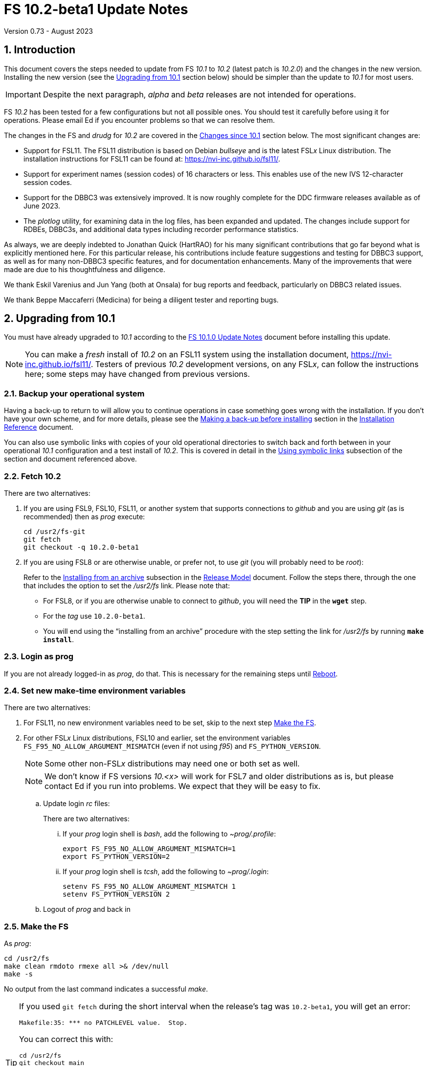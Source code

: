 //
// Copyright (c) 2020-2023 NVI, Inc.
//
// This file is part of VLBI Field System
// (see http://github.com/nvi-inc/fs).
//
// This program is free software: you can redistribute it and/or modify
// it under the terms of the GNU General Public License as published by
// the Free Software Foundation, either version 3 of the License, or
// (at your option) any later version.
//
// This program is distributed in the hope that it will be useful,
// but WITHOUT ANY WARRANTY; without even the implied warranty of
// MERCHANTABILITY or FITNESS FOR A PARTICULAR PURPOSE.  See the
// GNU General Public License for more details.
//
// You should have received a copy of the GNU General Public License
// along with this program. If not, see <http://www.gnu.org/licenses/>.
//

:doctype: book

= FS 10.2-beta1 Update Notes
Version 0.73 - August 2023

:sectnums:
:stem: latexmath
:sectnumlevels: 4
:experimental:

:toc:

== Introduction

This document covers the steps needed to update from FS _10.1_ to
_10.2_ (latest patch is _10.2.0_) and the changes in the new version.
Installing the new version (see the <<Upgrading from 10.1>> section
below) should be simpler than the update to _10.1_ for most users.

IMPORTANT: Despite the next paragraph, _alpha_ and _beta_ releases are
not intended for operations.

FS _10.2_ has been tested for a few configurations but not all
possible ones. You should test it carefully before using it for
operations. Please email Ed if you encounter problems so that we can
resolve them.

The changes in the FS and _drudg_ for _10.2_ are covered in the
<<Changes since 10.1>> section below. The most significant changes
are:

* Support for FSL11. The FSL11 distribution is based on Debian
_bullseye_ and is the latest FSL__x__ Linux distribution. The
installation instructions for FSL11 can be found at:
https://nvi-inc.github.io/fsl11/.

* Support for experiment names (session codes) of 16 characters or
less. This enables use of the new IVS 12-character session codes.

* Support for the DBBC3 was extensively improved. It is now roughly
complete for the DDC firmware releases available as of June 2023.

* The _plotlog_ utility, for examining data in the log files, has been
expanded and updated. The changes include support for RDBEs, DBBC3s,
and additional data types including recorder performance statistics.

As always, we are deeply indebted to Jonathan Quick (HartRAO) for his
many significant contributions that go far beyond what is explicitly
mentioned here. For this particular release, his contributions include
feature suggestions and testing for DBBC3 support, as well as for many
non-DBBC3 specific features, and for documentation enhancements. Many
of the improvements that were made are due to his thoughtfulness and
diligence.

We thank Eskil Varenius and Jun Yang (both at Onsala) for bug reports
and feedback, particularly on DBBC3 related issues.

We thank Beppe Maccaferri (Medicina) for being a diligent tester
and reporting bugs.

== Upgrading from 10.1

You must have already upgraded to _10.1_ according to the
<<../1/10.1.0.adoc#,FS 10.1.0 Update Notes>> document before
installing this update.

NOTE: You can make a _fresh_ install of _10.2_ on an FSL11 system
using the installation document, https://nvi-inc.github.io/fsl11/.
Testers of previous _10.2_ development versions, on any FSL__x__, can
follow the instructions here; some steps may have changed from
previous versions.

=== Backup your operational system

Having a back-up to return to will allow you to continue operations in
case something goes wrong with the installation. If you don't have
your own scheme, and for more details, please see the
<<../../misc/install_reference.adoc#_making_a_back_up_before_installing,Making
a back-up before installing>> section in the
<<../../misc/install_reference.adoc#,Installation Reference>>
document.

You can also use symbolic links with copies of your old operational
directories to switch back and forth between in your operational
_10.1_ configuration and a test install of _10.2_. This is covered
in detail in the
<<../../misc/install_reference.adoc#_using_symbolic_links,Using
symbolic links>> subsection of the section and document referenced
above.

=== Fetch 10.2

There are two alternatives:

. If you are using FSL9, FSL10, FSL11, or another system that supports
connections to _github_ and you are using _git_ (as is recommended)
then as _prog_ execute:

 cd /usr2/fs-git
 git fetch
 git checkout -q 10.2.0-beta1

. If you are using FSL8 or are otherwise unable, or prefer not, to use
_git_ (you will probably need to be _root_):

+

Refer to the
<<../../misc/release_model.adoc#_installing_from_an_archive,Installing
from an archive>> subsection in the
<<../../misc/release_model.adoc#,Release Model>> document. Follow the
steps there, through the one that includes the option to set the
__/usr2/fs__ link. Please note that:

+
[disc]

* For FSL8, or if you are otherwise unable to connect to _github_, you
will need the *TIP* in the `*wget*` step.

* For the __tag__ use `10.2.0-beta1`.

* You will end using the "`installing from an archive`" procedure with
the step setting the link for __/usr2/fs__ by running *`make
install`*.

=== Login as prog

If you are not already logged-in as _prog_, do that. This is necessary
for the remaining steps until <<Reboot>>.

=== Set new make-time environment variables

There are two alternatives:

. For FSL11, no new environment variables need to be set, skip to the
next step <<Make the FS>>.

. For other FSL__x__ Linux distributions, FSL10 and earlier, set the
environment variables `FS_F95_NO_ALLOW_ARGUMENT_MISMATCH` (even if not
using _f95_) and `FS_PYTHON_VERSION`.

+

NOTE: Some other non-FSL__x__ distributions may need one or both set
as well.

+

NOTE: We don't know if FS versions _10.<x>_ will work for FSL7 and
older distributions as is, but please contact Ed if you run into
problems. We expect that they will be easy to fix.

.. Update login _rc_ files:

+

+

There are two alternatives:

... If your _prog_ login shell is _bash_, add the following to
_~prog/.profile_:

 export FS_F95_NO_ALLOW_ARGUMENT_MISMATCH=1
 export FS_PYTHON_VERSION=2

... If your _prog_ login shell is _tcsh_, add the following to
_~prog/.login_:

 setenv FS_F95_NO_ALLOW_ARGUMENT_MISMATCH 1
 setenv FS_PYTHON_VERSION 2

.. Logout of _prog_ and back in

=== Make the FS

As _prog_:

 cd /usr2/fs
 make clean rmdoto rmexe all >& /dev/null
 make -s

No output from the last command indicates a successful _make_.

[TIP]
====

If you used `git fetch` during the short interval when the release's
tag was `10.2-beta1`, you will get an error:

 Makefile:35: *** no PATCHLEVEL value.  Stop.

You can correct this with:

 cd /usr2/fs
 git checkout main
 git pull
 git tag -d 10.2-beta1
 git checkout -q 10.2.0-beta1

Then re-execute the `make` commands.

Thanks to Rubén González (Ny-Ålesund) for reporting this.

====

=== Update station code

This step can _probably_ deferred for now, if it is needed at all. If
you do need to make this change, it will not become necessary until
you receive schedule files with more than six characters in the name
(before the _.skd_ or _.vex_ extension) or you otherwise want to use
_.snp_, _.prc_, or _.log_ files with names before the "`dot`" (_._) of
more than eight characters. It will probably be some time before
schedules with longer names become available. However it is better to
not put off updating your software too long. There is a reasonable
chance that your software may not need any changes.

CAUTION: You may be asked by a coordinating center or scheduler if
your station can handle the longer names. You should answer "`no`"
until you have made the necessary changes or verified that no changes
are needed.

Click the "`Details`" toggle below for the full instructions.

[%collapsible]
====

There are three issues that may need to be address (as _prog_): legacy
FORTRAN code, shared memory variables, and use of the _lognm_ program.

. Legacy FORTRAN code

+

If you have FORTRAN code in your station software, you should review
the changes in the <<f95,f95>> sub-item (if that link doesn't work in
your browser, click on this link instead: <<fsl1,FSL11>>, open the
"`Details`" toggle below that location by clicking on it, go `Back` in
the browser, and finally click on the original link) of the
<<FS changes>> section to see if any are applicable to your code.
Strictly speaking, they are not needed unless you are using FSL11, and
of course they can't be fully tested until you are. As a result, you
may want to defer this until you are transitioning to FSL11 (or a later
FSL__x__).

. Use of shared memory variables.

+

If your station software uses the C shared memory variables: `LLOG`,
`LPRC`, `LSKD`, `LSTP`, `LNEWPR`, `LNEWSK`, or `LEXPER`, you should
update to use `LLOG2`, `LPRC2`, `LSKD2`, `LSTP2`, `LNEWPR2`, `LNEWSK2`
or `LEXPER2` instead, respectively.

+

Likewise, if you use the corresponding FORTRAN _fscom_dum.i_ variables
via the `++fs_get_++__variable__`/`++fs_set_++__variable__()` routines
in _newlb/prog.c_, you will need to change to use the new variables
and routines.

+

The old variables all have a length of `8` characters. The new
variables have a length defined by the `MAX_SKD` parameter (currently
with a value of `18`) in _include/params.h_ ++(C)++ and
_include/params.i_ (FORTRAN).

+

NOTE: These strings in these variables, old and new, are blank padded,
not terminated with a `null` byte.

+

The old variables are still available and should work fine until you
use _.snp_, _.prc_, or _.log_ file names with more than eight
characters before the "`dot`" (_._), in which case the values in the
old variables will be truncated versions.

. Use of the _lognm_ program

+

If you use the _lognm_ program, you should make sure the callers can
handle log names up to `18` characters in length.

+

The _lognm_ program returns a string no longer than the actual length
of the log name. There should be no issues for log names of eight
characters or less even if you have not made any adjustments to handle
longer names.

====

=== Make the station software

The layout of some variables in shared memory has changed. Even if
you have not updated your station code, you should re-_make_ your
station code to be safe. If _/usr2/st/Makefile_ is set-up in the
standard way, you can do this with (as _prog_):

 cd /usr2/st
 make rmdoto rmexe all

=== Reboot

IMPORTANT: This will make sure the FS server is stopped and shared
memory is reallocated.

=== Login as oper

The remaining steps are to be performed by _oper_.

=== Update control files

. Update the _dbbc3.ctl_ control file.

+

A line was inserted for the DDC_E firmware version. You can update
your file with:

 cd /usr2/control
 /usr2/fs/misc/dbbc3ctlfix dbbc3.ctl

+

The script will insert the needed line. It will report an error if the
file has more, or less, than the number of expected non-comment lines.
If that happens, you should correct the file.

+

The script will also attempt to update the comments that have changed
since FS _10.1_. If your file has the original comments from that
version they will be updated. If not, or they occurred more than once,
a warning will be printed. You may want to look into fixing any
discrepancies. You can use the example file,
_/usr2/fs/st.default/control/dbbc3.ctl_, as a guide for making
changes.

+

NOTE: The original _dbbc3.ctl_ file will be saved as _dbbc3.ctl.bak_
in case you need to recover.

=== Set DBBC3 specific environment variables

There are two alternatives:

. If you are not using a DBBC3, no new environment variables need to
be set, skip to <<Remove temporary versions of fesh/plog>>.

. If you are using a DBBC3, you _may_ need to set some environment
variables. A reasonable first approach would be to not set any at this
point, but you should revisit this issue once you have the new FS
installed and otherwise working. A full discussion of the variables
can be found in the
<<../1/dbbc3_ops.adoc#_dbbc3_specific_environment_variables,DBBC3
specific environment variables>> appendix of the
<<../1/dbbc3_ops.adoc#,FS DBBC3 Operations Manual>>. In particular,
the section
<<../1/dbbc3_ops.adoc#_determining_what_values_to_use,Determining what
values to use>> may be helpful.

=== Remove temporary versions of fesh/plog

If you have installed temporary fixes of _fesh_ and/or _plog_ (or
other scripts) outside the normal FS source directory, you should
probably remove them. All previously supplied updates to work-around
various issues have been incorporated into this release.

Typically these temporary versions would have been installed in
_~oper/bin_ and/or have aliases defined for them. We think very few
stations have installed temporary versions. If you can't remember, you
can check for an alias, for example for _plog_, with the command:

  alias | grep plog

To check if you are are using local copy in your `PATH` you can use
the command:

   which plog

Instead of just deleting temporary versions or aliases, we suggest you
rename them, for example, maybe _plog.old_ for _plog_. That way they
will still be accessible until you have verified that the new standard
versions work for you. If you find any fixes are missing, please
contact Ed so they can be added.


NOTE: If you use a local version of _feshp_, it should not need to be
changed.

=== Optional steps

The steps in this section are optional, but you may find them useful.
All are to be performed by _oper_, except as noted. For each item,
click the "`Details`" toggle for the full instructions.

. For DBBC(2)/DBBC3 users, set default values for the `cont_cal`
command.

+

[%collapsible]
====

If you use continuous cal with a DBBC(2) or DBBC3, you can set the
default values for the `cont_cal` command parameters in your `initi`
procedure. This works for all parameters after the first, `_state_`
(`on`/`off`), which must be set every time (the default is `off`). The
remaining device parameters (`_polarity_`, `_frequency_`, and
`_option_`) all default to not being commanded, but will remember a
commanded value as the new default. The value commanded for the
`_samples_` (and filtering for the DBBC3) parameter is also remembered
as the default. This allows you to customize the values for your
system and use the _drudg_ generated `cont_cal` commands to control
whether continuous calibration, and optionally what polarity, is used.

You can of course change the defaults after `initi` has run if you
want. This could be useful, for example, if you change receivers. You
might want to have a SNAP procedure in the `station` library for this
to minimize the required typing.

For example, for a DBBC(2), you can set the default `_polarity_`, to
`2`, _frequency_` to `120`, an `_option_` to `1`, and `_samples_` to
`5` with:

WARNING: This is not intended to be a realistic example.

 cont_cal=undef,2,5,120,1

The use of `undef` prevents any of the device parameters being sent to
at this time, but you can use `on` or `off` if you prefer and any set
values will be sent.

Similarly, for the DBBC3 you would use:

WARNING: This is not intended to be a realistic example.

 cont_cal=undef,2,120,1,5

CAUTION: The parameter order for the DBBC3 is different from the DBBC(2).

Please see `*help=cont_cal*` for full details on this command for your
equipment.

====

. <<set_x11_widths,Setting X11 window widths>>[[set_x11_widths]]:
Increase window size to 146 columns

+

[%collapsible]
====

The new default window width for FSL11 of the `erchk`, `login_sh`,
`oprin`, and `scnch` windows is 146 columns. The main advantage of
this is that longer log lines can be displayed without wrapping. This
includes the standard fixed length error messages, none of which will
wrap and should be easier to read. Making this change is recommended
if your display can support it. If not, you might adjust the windows
to the widest that can be handled conveniently (see the *TIP* below
for using different sizes).

To update the usual _~/.Xresources_ file, enter the commands:

 cd
 /usr2/fs/misc/xresourcesfix .Xresources

You will need to log-out on the console and log back in to see the
full change.

The script will report an error if it found the geometry value for one
of the four windows defined more than once; the extras should probably
deleted. A warning will be reported if any of those the geometry value
were not found. That may be okay, but may also indicate that the entry
was not in the format the script expected. That may need to be looked
into.

NOTE: The original _.Xresources_ file will be saved as
_.Xresources.bak_ in case you need to recover.

[TIP]
=====

The script also includes command line options for setting a different
width, either for all the windows or for specific ones. Enter
`*/usr2/fs/misc/xresourcesfix*` for the details. You can try multiple
times with different values if between runs of the script you use:

 mv .Xresources.bak .Xresources

=====

If you have other, special purpose, X11 resource files, you may want
to run the script on them also. You may want to make the same changes
for _prog_ (and any AUID accounts) as well.

====

. Use `set revert-all-at-newline on` for _readline_ to prevent the
_bash_, _oprin_, and _pfmed_ histories from being changed.

+

[%collapsible]
====

This will prevent history entries (particularly in _bash_, _oprin_,
and _pfmed_) from being changed if they are edited and then not used.
Their changing in this way can be quite frustrating, but it is up to
you if you want to prevent it. In FSL11, the default is to prevent it
(this is installed by the `make install` step for the FS). If you are
using FSL10 or FSL9 (but not FSL8), you can prevent it by creating the
file, _~/.inputrc_ with the commands:

 cat >~/.inputrc <<EOT
 \$include /etc/inputrc
 set revert-all-at-newline on
 EOT

You may want to make the same change for _prog_ (and any AUID
accounts) as well.

To make this active for:

[disc]
* _bash_ -- you will need to restart the shell, probably by logging
out and back in again

* _oprin_ -- if the FS is running, you will need to restart the FS
display client (or restart the FS if you are not using the display
server)

* _pfmed_ -- if it is running, exit and restart it

====

. Update your NTP configuration to make it more modern.

+

[%collapsible]
====

This change will make the output of the `check_ntp` procedure and the
contents of _/etc/ntp.conf_ file easier to read. Instructions are
included for how to remove display of NTP related FQDNs and IP
addresses in the log, if that is an issue for your site.

If you want to make this change, it can be deferred to a convenient
time. The instructions can be found in the
<<Update NTP Configuration>> appendix.

====

. If you are using _refresh_spare_usr2_ with FSL6-FSL9, update the
script.

+

[%collapsible]
====

If you are using FSL6-9 and have not hit the problem this change is
correcting, you may not need it. That, and the fact that there are
very few users of this script, is why this change is listed as
optional (even though in some sense it is necessary). See the
<<refresh_spare_usr2,refresh_spare_usr2>> FS change below (if that
link doesn't work in your browser, click on this link instead:
<<fs_bugs,Make miscellaneous bug fixes>>, open the "`Details`" toggle
below that location by clicking on it, go `Back` in the browser, and
finally click on the original link).

====

=== Test the FS

Generally speaking, a fairly thorough test is to run a test
experiment. Start with using _drudg_ to rotate a schedule,
__drudg__ing it to make _.snp_ and _.prc_ files and listings. Perform
any other pre-experiment preparation and tests that you normally
would, then execute part of the schedule, and perform any normal
post-experiment plotting and clean-up. The idea here is to verify that
everything works as you expect for normal operations.

=== Consider when to update your backups

It would be prudent to wait until you have successfully run an
experiment or two and preferably received word that the experiment(s)
produced good data.

The chances of needing to use your backup from before updating should
be small. If you are using the RAID system of FSL10 or FSL11, you can
copy the backup to the (now assumed bad) updated disk. You can then
either use the restored disk for operations and/or try the FS update
again. The RAID based recoverable testing procedures for FSL10
(https://nvi-inc.github.io/fsl10/raid.html#_recoverable_testing) and
FSL11 (https://nvi-inc.github.io/fsl11/raid.html#_recoverable_testing)
have more options for recovery. Managing this is a lot easier and
safer if you have a third disk.

== Changes since 10.1

There are separate subsections with summaries of the changes in the FS
and _drudg_.

Clickable links such as https://github.com/nvi-inc/fs/issues/36[#36]
connect to specific issues reported at
https://github.com/nvi-inc/fs/issues.

A complete history of changes can be found using the `git log` command
from within the FS _git_ archive directory, usually _/usr2/fs-git_.

Each change is listed as a numbered title, usually with a few summary
sentences, followed by a "`Details`" _toggle_, like:

[%collapsible]
====
Details are shown here.
====

that can be clicked on to toggle showing (or not showing) the details.
In this way, you can view the summary as a list and only reveal the
details of items that interest you. The summary sentences and/or the
details toggle may be omitted if they would not add any new
information, usually because it is already covered in the numbered
title item, summary, and/or the details are very brief.

=== FS changes

. <<FSL11,FSL11>>:[[FSL11]] Support FSL11

+
--

The code was updated for FSL11 (Debian _Bullseye_). The FSL11
distribution is latest FSL__x__ Linux distribution. The installation
instructions can be found at: https://nvi-inc.github.io/fsl11/. The
primary changes in the FS to support FSL11 are:

[disc]
* Making typographic changes to be compatible with the new _f95_
compiler version.

* Adding _python3_ versions of existing _python_ scripts.

--
+

Users of pre-FSL11 systems will need to set some environment variables
for _prog_ before compiling. These are described in the installation
instructions (above) as well as in the "`Details`" collapsible section
below.

+

[%collapsible]
====

.. Remove use of `stime()`

+

+

In FSL11, `stime()` is not available for newly linked applications. It
would need to be replaced with `clock_settime()`. It was not replaced
because the functionality it was used for, setting the system time,
hasn't been available to non-_root_ users since the FS was ported to
Linux (FS9), circa 1995. The FS must _never_ be run by _root_.

.. New required environment variables for pre-FSL11 systems.

+

Two new environment variables, `FS_F95_NO_ALLOW_ARGUMENT_MISMATCH` and
`FS_PYTHON_VERSION`, were added to assist with compilation on
pre-FSL11 systems. They only need to be set once in _prog_'s login
`rc` files on these systems. Their use is explained in the next two
items.

.. <<f95,f95>>:[[f95]] Changes for new _f95_ compiler version

+

The _f95_ compiler, version _6.3.0_, in FSL11 has stricter
requirements for the use of octal, hexadecimal, and binary constants
and for argument type agreement in calls to functions and subroutines
than in previous FSL__x__ versions. The FS code changes made were:

... Reformat octal and hexadecimal constants

+

Hexadecimal, octal, and binary constants can only be used in `data`
statements or in the intrinsic function `int()`. There is a compiler
option, `-fallow-invalid-boz`, to relax this requirement. However, it
does not cover the case of actual arguments to a function at this
time. There are many of those, so it was decided to just change all
non-`data` statement use of these constants to parameters. They were
wrapped in `int()` in the `parameter` statements. The parameter names
were chosen so the constants could be globally replaced in the FORTRAN
code without overflowing the 72-character line limit. Existing octal
and hexadecimal constants in `parameter` statements were wrapped in
`int()`. The FS code did not have any binary constants.

+

This change can cause the symbol table for _f2c_ (used by _fort77_
when it is the compiler) to overflow. The symbol table size for that
case was increased by adding the option `-Nn1604`.

... Add use of `-fallow-argument-mismatch` compiler option.

+

Argument type mismatches are common in the code, particular for when
Hollerith data is being handled and sometimes `interger*4` and
sometimes `integer*2` arrays are passed as the same argument for
functions and subroutines. Since this error is benign and there was an
option to ignore it (and it worked), it was used.

+

+

For _f95_ in previous FSL__x__ versions, this option is not accepted
(or needed). To allow compilation on these older systems, use of an
environment variable `FS_F95_NO_ALLOW_ARGUMENT_MISMATCH` was added. If
it is set to `1`, the complier option is not used. Some other
non-FSL__x__ distributions may need the variable set as well. For
these older systems, this needs to be set once in _prog_'s login `rc`
files then it is necessary to re-login into the _prog_ account before
compiling.

+

+

For FS installations that are using the _fort77_ complier, it is still
recommended that the variable be set to `1`. That way the
configuration will be forward compatible with a possible change to
_f95_.

... Remove mixing of `integer*4` and `integer*2` as arguments for
intrinsic `and()`.

.. Changes for _python3_.

+

FSL11 has limited support for _python2_. In particular, there is no
`numpy`. The two largest _python_ programs in the FS, _gnplt_ and
_logpl_, require `numpy`. Since most of the work converting was for
these two programs, it seemed best if they all were converted. There
is not expected to by any _python2_ in the next Debian release,
_bookworm_.

+

The older _python2_ version are still included in case they are
needed. For older systems that are unable to use the _python3_
versions (this includes FSL10 and older FSL__x__ systems), an
environment variable `FS_PYTHON_VERSION` was added. If it is set to
`2`, the _python2_ versions are linked. For these older systems, this
needs to be set once in _prog_'s login `rc` files then it is necessary
to re-login into the _prog_ account before compiling.

+

It may be that on some of these older systems (this includes FSL10 and
older FSL__x__ systems), the _python3_ versions of the scripts could
be used if more Debian packages for missing _python3_ modules are
installed. This has not been tested. If you try this, please let Ed
know your results. In the meantime. the original _python2_ scripts are
available.

+

The programs affected are: _logpl_, _gnplt_, _monpcal_, _be_client_,
_s_client_, and _rdbemsg_. The _python3_ source code is in directories
with the same name. The _python2_ source code can be found in
directories with the same name, but with `-python2` appended. It is
expected that the _python2_ and _python3_ versions will be maintained
in parallel for the foreseeable future.

+

Four steps were used to convert the code to _python3_:

... Run code through the _2to3_ utility.

+

This utility makes many of the typographic changes needed going from
_python2_ to _python3_. It can installed, as _root_, with:

 apt-get install 2to3

... Run the code through the _reindent_ utility.

+

+

This utility will re-indent a script using 4-space indents and no hard
tabs. It can be installed, with:

.... First, as _root_:

 apt-get install pip

.... Then as _prog_ (in _bash_):

 cd ~
 pip3 install reindent
 PATH="~/.local/bin:$PATH"

+

+

TIP: The `PATH=...` statement needs to be re-executed for each new
login or new _bash_ shell.

... Change the _shebang_ lines to use _python3_

+

The _python3_ variant must be explicitly referenced for FSL11.

... Fix runtime issues that were discovered during testing

+

We believe we have found all of these, but perhaps not. The most
common paths through the code were exercised, but there maybe some
obscure paths, particularly in _logpl_ and _gnplt_ that may still have
problems. Please report any issues you find to Ed. It should be easy
to post (and install) a patch that will fix them.

+

+

The fixes made so far include:

+
[disc]

* Wrap the third argument of `range()` in `int()`

* Change the `import` from `idlelib.TreeWidget` to `idlelib.tree`

* Replace the use of `popen2` with `subprocess` and use text encoding
for sub-process I/O

* Fix archaic use of `strip()`

* Use `encode()`/`decode()` for socket I/O

* Change `isAlive()` to `is_alive()` for threads

* Use `key=functools.cmp_to_key()` for (time) sort.

* Set `rcond=-1` in `linalg.lstsq()` to preserve old behavior

* Use `median()` rather than divide-by-two to find the median of a
sorted list.

+

+

[NOTE]
=====

The installation of _2to3_, _pip_, and _reindent_ can be reversed (if
nothing else is installed in _~prog/.local_) with:

.. As _root_:

 apt-get purge 2to3
 apt-get purge pip

.. As _prog_ (be careful with this command in case other things than
_reindent_ are installed in _~prog/.local_):

 rm -rf /usr2/prog/.local

=====

====

+

. <<Names,Names>>:[[Names]] Support names of 18 characters or less for
the `schedule`, `proc`, and `log` commands.

+

With the last two characters of the names usually taken up by the
two-character station code, this allows experiment names to be 16
characters or less. This provides support for the IVS Master File _v2_
"`session code`" lengths of 12 characters or less. The _fsvue_ and
_logex_ programs were not updated for this change.


+

[%collapsible]
====

This change is largely transparent to the users. The four visible
effects are:

[disc]
* The length and/or location of the `SCHED=...` and `LOG=...` fields
in the `System Status Monitor` display (_monit2_) were changed. The
`SCHED=..` field now occupies the space previously used by both
`SCHED=...` and `LOG=...`. The `LOG=...` field is now in the lower
right where the (no longer used) `HEAD PASS # ...` field was
previously located.

* The display of procedure libraries for the `pfdl` command in _pfmed_
now shows only three libraries per line. A key was also added to
describe the prefix letters.

* The `log=...` command now traps a log name that is too long.
Previously, it just truncated longer names to eight characters.

* The _lognm_ script will put out log names up to 18 characters in
length, previously the maximum was eight.

The _fsvue_ and _logex_ programs were no updated for this change. If
you are using these programs, we will look into updating them, please
contact Ed. If they were working before, they should continue to work
for names of eight characters or less.

Internally, new variables were appended to shared memory for the
schedule, schedule procedure, station procedure, and log file names
and the experiment (schedule) name. The old variables are still
present and hold up to the first eight characters of longer names.
This is intended to make the changes backward compatible for station
programs (such as _antcn_ and _telegraf_) that are pinned to the FS
_10.0_ memory layout until they can be updated for the new variables.
Of course, longer names will appear truncated in the downstream
programs until they have been updated. The new and old variables are
described in the <<Update station code>> step above.

====

. Update DBBC3 support

+

Several changes were made to DBBC3 support.

+

[%collapsible]
====

DBBC3 personality DDC_E support was added. The handling of TPI data
was adjusted to agree with what was observed in the field and
environment variables were added to allow further adjustments to be
made in the field and to control other features.  Information on
setting the IF target values was added. DBBC3 non-continuous (_spot_)
calibration support was completed. _monit7_ was improved for
continuous calibration. Averaging (and optionally _filtering_) of
continuous calibration data was added. The `tpicd=tsys` command was
enabled. Not sending some device parameters of the `cont_cal` command
was made an option. The polarization of the IF was added to the T~sys~
display (_monit7_). The condition `ddc` was added to the `if` command
for the DBBC3. The order of commands for DBBC3 syncing was changed.
The order of TPI values for DBBC3 `iftp__X__` commands was changed to
`_on_` then `_off_`.

.. Add support for the DBBC3 personality DDC_E

+

This personality is a close analog of the the DDC_U personality, but
has better bandpass shapes and is limited to only eight BBCs per
Core3H board.

+

It can be selected by setting the rack in _equip.ctl_ to
`dbbc3_ddc_e`. The _dbbc3.ctl_ file has an additional line for the
version (see the <<Update control files>> step above for details on
installing this change). Using the string `nominal` for the BBCs/IF in
this file selects a value of eight for this case. The
<<../1/dbbc3_ops.adoc#,FS DBBC3 Operations Manual>> was updated to
include the new personality.

.. Adjust handing of TPI data to agree with what was observed (closing
https://github.com/nvi-inc/fs/issues/97[#97] and
https://github.com/nvi-inc/fs/issues/192[#192]).

+

The ordering of TPI data returned by the DBBC3 does not agree with the
documentation. Particularly LSB/USB are swapped and in some cases
cal-on/cal-off are swapped. The FS handling of the data was adjusted
to agree with what was observed in the field. In addition, environment
variables were added to allow the handling to be adjusted in the field
since there are some variations among firmware releases, particularly
for early ones, and changes may occur in future firmware releases.

+

Environment variables were also added for multicast data to control
whether time is expected, to adjust the returned time, and to set how
often to report an incorrect firmware version.

+

The default values for all these variables are appropriate for the
understood cases, but may need to be adjusted for some older firmware
versions. The use of these variables are covered in detail in the
<<../1/dbbc3_ops.adoc#_dbbc3_specific_environment_variables,DBBC3
specific environment variables>> appendix of the
<<../1/dbbc3_ops.adoc#,FS DBBC3 Operations Manual>>.

+

Thanks to Eskil Varenius (Onsala) and Beppe Maccaferri (Medicina) for
discovering the TPI ordering issue. Thanks to Jon Quick (HartRAO) for
providing a test-bed system for detailed exploration of the issue.

.. Add information to the DBBC3 `if__X__` command `help` page for the
correct `_target_` levels.

+

The nominal level is `32000`, but needs to be reduced if the BW of the
input signal is narrower than the nominal 4 GHz. Approximate target
levels for three different input BWs was added. This information was
also added to the <<../1/dbbc3_ops.adoc#,FS DBBC3 Operations Manual>>,
as the <<../1/dbbc3_ops.adoc#_if_target_levels, IF target levels>>
section, along with some information on detecting the problem and
correcting it.

+

Thanks to Jun Yang (Onsala) for finding this issue and pointing out
that the compression factor of _onoff_ can be used to identify it.
Thanks to Sven Bornbusch (MPIfR) for explaining the cause and
providing guidance on reasonable levels. Thanks to Jon Quick (HartRAO)
for suggesting using T~sys~ values as a method for finding the correct
level.

.. Complete support of DBBC3 non-continuous (_spot_) calibration
(closing https://github.com/nvi-inc/fs/issues/194[#194])

+

As part of this change, the terminology __spot calibration__ was added
as a synonym for noncontinuous calibration for DBBC3s. Support for
device mnemonics `formmbbc` and `formif` were added to the T~sys~
related commands. The DBBC3 T~sys~ display window (_monit7_) can now
display spot calibration data. Example procedures were added.

... __Spot calibration__ terminology

+

The documentation now uses __spot calibration__ as a synonym for
noncontinuous calibration, which is explicitly switching the noise
diode on and off for T~sys~ measurements. This usage will eventually
extend beyond DBBC3s.

+

... Add support for `formbbc` and `formif` device mnemonics for DBBC3
T~sys~ related commands.

+

As with with other racks, they refer to the detectors of devices
configured for recording: `formbbc` for BBC channels, `formif` for IFs
that have BBC channels being recorded. They were added for use with
`tpi`, `tpical` `tpdiff`, `caltemp`, and `tsys` commands. Although
DBBC3 spot calibration was supported in FS _10.0_, it was not possible
to support these mnemonics until FS _10.1_ and the introduction of the
`core3h_mode` command. At that time it was thought (hoped) that spot
calibration would not be needed for the DBBC3.

... Include spot calibration results in the DBBC3 T~sys~ monitor
display window,

+

The values of course only update when a new measurement is made. If
the T~cal~ has not been defined, `Ntcal` is shown in inverse video. If
no spot calibration measurements have been made (and continuous
calibration is not enabled), `N cal` is shown in inverse video. Values
that exceed `999.9`, erroneous values (negative, infinity, and
overflow), and other setup errors, (BBC or LO not defined), are shown
as dollar signs, `$`.

... Add example spot calibration procedures for the DBBC3.

+

Example `caltsys` and `caltsys_man` procedures were added to the
_st.default/proc/d3fbstation.prc_ example library.

+

Thanks to Beppe Maccaferri (Medicina) and Jun Yang (Onsala) for
pointing out support was needed and discovering that the existing spot
calibration support still worked for the DBBC3.


.. Improve _monit7_ for continuous calibration.

... `N cal` is now displayed when continuous calibration is not
enabled (and no _spot_ calibration is available).

+

Previously it was `Nccal` (and only applied to continuous
calibration).

...  Invalid T~sys~ values (overflow, infinity, and the cal-off TPI
being zero) are shown with a cyan background.

+

The cases are:

* If the BBC "`on`" and/or "`off`" TPI values overflow (`65536`),
`ovrfl` is shown.

* If the "`on`" and "`off`" TPI values are equal `{nbsp}inf{nbsp}` is
shown.

* If the "`off`" TPI value is zero, `off=0` is shown.

... Negative T~sys~ values are shown with a magenta background.

+

This is intended to bring attention to the polarity being incorrect.

... Allow more digits for negative T~sys~

+

+

A larger range of negative values is shown by dropping the fractional
digit as needed. The number of significant digits shown is not reduced.

.. Add averaging (and optionally _filtering_) of continuous DBBC3
T~sys~ data.

+

This was missing from _10.1_ and is useful with low power noise diodes
and/or varying RFI to provide a more stable T~sys~ value.
Additionally, an experimental _filter_ feature was added for removing
RFI affected samples.

... Averaging of T~sys~ data

+

This works differently from the DBBC2 continuous calibration averaging
which forms an average T~sys~ value by averaging the TPI counts (as
opposed to the T~sys~ values). That approach gives the highest
precision for non-AGC data, but has somewhat reduced accuracy with AGC
if there are significant level changes. It is good to keep in mind
that T~sys~ is a station diagnostic and doesn't have the same accuracy
requirements as amplitude calibration, which uses the raw TPI count
data.

+

For the DBBC3, the averages are formed using exponential smoothing of
the T~sys~ values themselves. The decay time-constant for the
smoothing is set, in seconds, by the `_samples_` parameter of the FS
`cont_cal` command. If multicast packets are lost, that is not taken
into account; the data is treated as though it had uniform one second
spacing.

+

The averages are restarted for either of these events:

+
[disc]

* The `tpicd` command is used to reinitialize the sampling
configuration. This may indicate a setup change. A consequence of this
is that the `*tpicd*` command (with no parameters) can be used to
restart the averages manually at any time.

+

NOTE: If _tpicd_ is configured for continuous logging
(`tpicd=yes,...`, which is not used normally for observing), using
`tpicd` to reset the averages will cause logging to be started if it
is not already).

* A change in any FS `cont_cal` command parameters.

+

The `cont_cal` command `_samples_` parameter also sets the number of
cycles of the `tpicd` command for logging the averaged T~sys~ data. It
is expected that the cycle period for `tpicd` will normally be set to
`100` centiseconds, in which case the T~sys~ values will be logged
every `_samples_` seconds. If the cycle period of `tpicd` is set to
longer than `100` centiseconds, the logging period will be
correspondingly longer than the time-constant.

+

The special value of `0` for `_samples_` disables averaging and sets
the number of cycles of `tpicd` for logging the T~sys~ data to one.
The logged (and displayed) T~sys~ values are truly statistically
independent only if `0` is used. This was the behavior of FS _10.1_.

... Filtering of T~sys~ values

+

+

Nine new parameters in _cont_cal_ command are used to control
filtering (see `*help=cont_cal*` or
https://github.com/nvi-inc/fs/blob/main/help/cont_cal.j__). In
addition to enabling filtering with a `_filter_` parameter of `1`, the
user can specify a threshold, in percent of the average for a device,
per IF, for rejecting values from being included in the average. This
feature is experimental and may be changed and other filtering schemes
may be added.

+

Thanks to Jon Quick (HartRAO) for pointing out that averaging was
missing, as well suggesting filtering, the algorithm, and many
fruitful discussions and feedback on the implementation.

.. Enable `tpicd=tsys` for DBBC3.

+

Each time this command is used, there is a one-time display of the log
entires of the T~sys~ when continuous calibration is in use. This is
useful for getting a static display of the current T~sys~ values.

+

Thanks to Jon Quick (HartRAO) for pointing out that this was missing.

.. Add not commanding of the `_polarity_`, `_frequency_`, and
`_option_` device parameters as an option in the DBBC3 `cont_cal`
command.

+

The behavior is now the same as for the DBBC (i.e., DBBC2). These
parameters are not sent to the device unless they have been specified
in the FS `cont_cal` command. Thereafter they are sent with the
previously specified value. (A value to `-1` can be used to disable
sending of the parameter again.)

+

NOTE: As described in the <<cont_cal_defaults,Setting cont_cal
defaults>> change item in this document, it is now possible to use
`undef` as the first (`_state_`) parameter to set the defaults for
these parameters without sending them to the device.

.. Add polarization to `IF`/`RF` header in the DBBC3 T~sys~ monitor
display (_monit7_).

+

If the LO and its polarization are defined for the displayed IF, the
polarization will be shown as `(L)` or `+++(R)+++`.

+

NOTE: `(L)` or `+++(R)+++` are displayed regardless of what
polarization pair is in use: Left/Right, Horizontal/Vertical, or X/Y.
Following the usual alphabetical order convention within a pair: `LR`,
`HV`, and `XY`, you can assume: `L`=`H`=`X` and `R`=`V`=`Y`. Until the
FS is updated to recognize pairs other than Left/Right, you need to
know which pair is in use to interpret what is shown.

+

Thanks to Jon Quick (HartRAO) for suggesting showing the polarization
and the format.

.. Add DBBC3 `ddc` as a condition for the `if` command.

+

Currently only DDC personalities are supported for DBBC3, but this
inclusion makes DBBC(2) `caltsys` procedures for _spot_ cal compatible
with the DBBC3 and will support possible future expansion to other
personalities.

.. Change the order of commands for DBBC3 syncing.

+

The sequence of commands for syncing the DBBC3 were changed in the
<<../1/dbbc3_ops.adoc#_sync_time,Sync time>> section of the
<<../1/dbbc3_ops.adoc#_alternate_core3h_board_configuration_method,Alternate
Core3H board configuration>> appendix of the <<../1/dbbc3_ops.adoc#,FS
DBBC3 Operations Manual>>.

+

There is now a `pps_sync` command both before and after the `timesync`
commands. Despite this improvement using this method is still not
recommended.

+

Thanks to Sven Dornbusch (MPIfR) for providing the best sequence of
commands.

.. Change the order of TPI values for DBBC3 `iftp__X__` commands to
`_on_` then `_off_`

+

This disagrees with the DBBC3 documentation, but agrees with what the
DBBC3 returns for polarity `0`. It also agrees with the order of all
other `_on_` and `_off_` values in the DBBC3 documentation (for
`bbc__NNN__`, multicast IF, and multicast BBC data).

====

. Improve _plotlog_

+

This utility, for examining data in the log files, has been
extensively expanded and updated. The changes include support for
RDBEs, DBBC3s, and additional data types including recorder
performance statistics.

+

[%collapsible]
====

Each change is summarized in the paragraph below (apologies to
_Harper's_ magazine's _Findings_ columns), more details follows.

The default plot device for X11 displays was changed to be useful.  If
the FS is running and no log was specified, the data in the current FS
log will be plotted. Added recorder performance statistics. The
plotting of clock data was expanded. Plots of wind speed and direction
were added. Plotting CDMS data was added. T~sys~ plots for DBBC3s and
RDBEs were added. Phase-cal tone plots for RDBEs were added. Plots of
LSB Mark IV decoder phase-cal data were added. Phases outside
[-180°,+180°] are now automatically marked as bad, but can be included
with the `-Y` option. Clock and cable values outside (-10,+10) seconds
are now automatically marked as bad, but can be included with the `-C`
option. Plots of Wettzell style `/rx/` data were added. Bad points are
now displayed as open circles and slightly off the upper (or right)
edge of the plots. Any values in time plots that did not decode are
now consistently displayed at the upper edge of the plots.  Plotting
of phase differences attempts to provide better vertical plot limits
if the differences cluster around ±180°. Support for the _giza_ plot
library was added. Bad horizontal tick marks in some `-p` plots were
fixed. Some command line options were changed and some added. Use of
a nonexistent command line option is now trapped. The `-h` (help)
output was improved. The version was bumped to _2.4_. Some
improvements were made in the code.

.. Change the plot device for X11 displays to `/xw` (closing
https://github.com/nvi-inc/fs/issues/183[#183]).

+

If the `DISPLAY` variable is set and no other plot device was
specified, the program assumes it should plot on the X11 display. The
old default X11 plot device, `/xterm`, didn't work. That device
apparently worked for some pre-FSL8 distribution. For as far back as
FSL8 `/xterm` seems to be available, but doesn't work. So this has
probably been a problem since at least 2009. _plotlog_ was introduced
(using `/xterm`) in FS _9.8.0_ (July 2005) with commit
52398939d5f867b2e7ab4e18f8886babda6dfaae. FSL5 (_woody_) was probably
active at that time. `/xw` now seems to be a good choice in FSL8 and
later.

.. Plot the data in the current log file if the FS is running and no
log was specified on the command line.

.. Add recorder performance statistics

+

Time plots were added for:

+
--
[disc]

* Delay in recorder starting (seconds)

* Shortness of recording length (seconds)

* Missing bytes (count)

--
+

All information is inferred from the `scan_name=...` command, the
command that starts the recording (`disk_record=on` or
`mk6__x__=record=...`), and the results of `scan_check`. The FS,
_cplane_ (Mark 6), and _jive5b_ forms of `scan_check` are supported.

+

Thanks to Jon Quick (HartRAO) for suggestions about what information
to report.



.. Expand clock plotting.

+

The clock plotting was expanded to plot all data collected by commands
with names that contain `fmout`, `gps`, and `maser`. Additionally,
RDBE `dot2pps` and `dot2gps` data from multicast and `dbe_pps_offset`
and `dbe_gps_offset` commands are plotted. The DBBC3 `pps2dot` data
from multicast and the `mcast_time` command are plotted. For the RDBE
and DBBC3, if both command stream and multicast versions are
available, only the multicast is plotted unless the `-B` option is
used, which will include both.

+

Opposite signed versions of the same offset (e.g. `gps-fmout` and
`fmout-gps`) are no longer combined in one plot (with appropriately
adjusted signs). Keeping them separate makes the plots more
representative of the log contents.

+

Thanks to Karine Le Bail and Rüdiger Haas (both at Onsala) for
arranging to produce experiment logs with `mcast_time` data for
testing.

.. Add plotting of wind speed and direction.

+

If fields for these data are present in the `wx/` log entries they
will be plotted. This is in contrast to temperature, pressure and
humidity, which are always plotted if `wx/` entires are present.
Missing values for any fields are shown as "`out-of-range`" (near the
top-edge of the corresponding plot).

.. Add plotting of CDMS data.

+

As with `cable/` data, the default is to plot the values as the change
in one-way delay in picoseconds, relative to the first valid value
found in the log. Also as with `cable/`, the `-r` option can be used
to plot the raw values instead. Values greater than `999998.5`, which
only occurs for error conditions, are marked as "`bad`".

.. Add plotting of RDBE and DBBC3 T~sys~ values from multicast.

+

By default, only the data from the first encountered detector (other
than channel `00` for RDBEs) from each IF band is plotted. The `-m`,
and `-M`, options can be used to select, and deselect, different sets
of detectors based on regular expressions. This is similar in function
to the `-g`/`-G` options (the latter, formerly the `-e` option),
except `-m`/`-M` only apply to RDBE and DBBC3 T~sys~ data and are
applied as they are read-in instead of when they are plotted. This
makes them a bit faster since there are typically many values
involved.

.. Add plotting of RDBE phase-cal data from multicast

+

By default, only the first encountered tone from each IF is plotted.
The `-d`, and `-D`, options can be used to select, and deselect,
different sets of tones based on regular expressions. This is similar
in function to the `-g`/`-G` options (the latter, formerly the `-e`
option), except that `-d`/`-D` are only applied to RDBE phase-cal
tones and are applied as they are read-in instead of when they are
plotted. This makes them a bit faster since there are typically many
values involved.

+

The `-j` (T~sys~ normalization) and `-k` options are not supported for
RDBE phase-cal yet.

+

The (new) `-v` option plots phase differences between tones in the
same RDBE IF channel.

.. Add plotting of the first encountered LSB phase-cal tone per
converter for the Mark IV decoder (and K5TS) output.

+

This is in addition to the already supported first encountered USB
tone per converter.

+

For phase difference plots (options `-lanw`) when both USB and LSB
tones are present, the differences for only one tone per converter are
plotted. If USB and LSB is present for an individual converter, the
difference between the side-bands is plotted after the differences for
pairs of different converters.

.. Mark phases outside [-180°,+180°] as bad by default.

+

This can useful for Mark IV decoder communication errors. All phase
can be included with the new `-Y` option.

.. Mark clock and cable values outside (-10,10) seconds as bad by
default.

+

These are generally not useful values, but can be included if needed
with the new `-C` option. Normally they only occur if a counter is
being used and a bad value is returned.

.. Add support for Wettzell's style of `/rx/` data.

+

The most useful fields for plotting in Wettzell's `/rx/` data are of
the form `_number_[_units_]` where `_number_` is a floating point
number and `_units_` is one of `dB`, `dBm`, `degC`, or `MHz`. By
default, _plotlog_ will only plot what seems to be the most
interesting of these, which are the `degC` fields in any record and
the `dBM` fields in the `IF__xx__` records (the `dBM` and `MHz` fields
in the `lo__x__` records, and the `dB` fields in the `IF__xx__`
records, are usually static). The `-W` option can be used to plot all
the `_number_[_units_]` fields.

+

It is assumed that only one field of a given `units` type exists per
log entry type. The latter is determined by the first field of the log
entry, typically `lo__x__` or `IF__xx__`, for a given `_x_` or `_xx_`.
For example, `loa`, `lob`, `IFAH`, `IFAV` are all different types for
this purpose. If there is more than one field with a given `units`
type in a log entry type, the plot for that type combination will be
garbled. As of this writing there are no known cases of this.

.. Display bad points as open circles and move them slightly off the
top (or right) plot edge.

+

Displaying them as open circles makes it clearer that they are
different than the "`good`" points which are closed circles. Moving
them slightly off the top (or right) edge improves their visibility
and eliminates ambiguity about which plot they are part of in stacked
plots.

.. Always display values that don't decode at the upper edge of time
plots.

+

Previously for some data types, specifically `cable`, `rx`, `sx`, `sk`
and `fmout-gps`, samples were omitted if they did not decode as
floating point numbers. Now they are displayed at the upper edge of
the plot, as occurs for other data types, so their presence is
visible. The only cases where samples are completely omitted now is
when the form of the entry is too garbled to be identified or the
command is missing (possibly because it timed-out). These two
situations may be noticeable if the plot for a data type is missing
entirely or is sparser than expected.

.. Plotting of phase differences attempts to provide better vertical
plot limits if the differences cluster around ±180°.

+

If there is a gap in the phase differences of 180° or more and there
is some data in both the bottom and top of the [-180°,+180°] range,
the data is adjusted to be around +180°. This doesn't fix all overly
large vertical scales, but it improves the worst ones.

.. Add support for the _giza_ plot library.

+

The _pgperl_ package provided by some Linux distributions (for example
FSL11) may use the _giza_ plotting library instead of _pgplot_.
Unfortunately, _giza_ is not yet a fully compatible replacement for
_pgplot_. Several differences have been noticed, so far, in _giza_
version `1.2.0` (which is used by FSL11):

+

NOTE: FSL11 offers an optional non-standard version of _pgperl_ that
uses _pgplot_. Every effort has been made to make this "`safe,`"
however using it is at your own risk. Installing FSL11 will not
include it by default. You can find the directions for installing this
non-standard package at:
https://nvi-inc.github.io/fsl11/installation.html#_install_pgplot_version_of_pgperl.

+
--
[disc]

* The default line-width is thicker. It appears to actually be what
would be line-width `2` in _pgplot_. It appears that the line-widths
are off by one (see the next item as well).

* Setting the line-width accepts `0`, which gives the same width as
`1`, the minimum, in _pgplot_. However, line-width `0` causes the plot
borders to not appear for device `/xw`.

* The closed circle graph marker `17` is significantly less distinct.

* The open circle graphs markers, symbols `20` through `27` (and some
others), have thicker lines than in _pgplot_. For `20` and `21`, it is
difficult to make out that they are open.

* Graph markers are clipped if they are on the edge of a plot instead
of allowing them to spill over. This makes them harder to see.

* Automatic spacing of vertical tick marks is overly dense.

* Requested horizontal tick spacings are only approximately respected.

* The environment variables `PGPLOT_BACKGROUND` and
`PGPLOT_FOREGROUND` for setting the plot colors are not respected.
Versions that start with `GIZA_` also do not work.

--
+

If the script detects that _giza_ is in use, it will adjust the
line-width, except for plot device `/xw`, and use a larger open circle
for "`bad'" points. The resulting plots are usable, but not as good as
with _pgplot_. These adjustments can be disabled, individually, with
`-Z` option if they cause a problem or if a later version of _giza_
has better agreement with _pgplot_. If _giza_ is not detected, the
`-Z` option can be used for force the adjustments. Please see the `-h`
output for more details.

+

One advantage of _giza_ is that a PDF file is available as an output
device.

.. Fix bad horizontal ticks for `-p` option.

+

Previously except for the last page, there was an extra set of
horizontal tick marks in the bottom plot on each page. Additionally,
the horizontal tick labels on these pages were for the extra set of
ticks. This has been fixed. There is no extra set of tick marks and
the labels are correct.

.. Change the command line options.

+

In addition to adding the `-B`, `-C`, `-d`/`-D`, `-m`/`-M`, `-W`,
`-Y`, and `-Z` options as mentioned above, the following changes were
made:

... The old `-e` option was moved to `-G` (now paired with `-g`) for
parallel construction with `-D`/`-d` and `-M`/`-m` and to make room
for the new `-e` option.

... The new `-e` option can be used to specify the rack type as
`dbbc3` or `rdbe`, This can be useful for DBBC3 and RDBE log snippets
that don't contain an `equip` line near the start. This only affects
DBBC3 and RDBE T~sys~, and RDBE phase-cal, processing.

... The new `-l` option can used to specify the location, which is
only used in the plot titles. This can be useful for log snippets that
don't contain a `location` line.

... The new `-S` option can be used to require a leading slash before
the command name for `wx/`, `cable/`, and `cdms/` entries. For example
with `-S`, the search string for `wx/` entries is `/wx/`. This is
useful, for example, if there are non-data entry of the form `wx/` and
the data entries are of the form, `/wx/.` The program accepts the form
without the leading `/` because that is what some stations produce for
the data entries and that will match for stations that do use as a
leading `/`. This option is only to help for stations with non-data
entries that do not have the leading `/` and data entries with the
leading `/`.

... The new `-T` option can used to specify a string to replace the
log file name in the plot titles. This can be particular useful if
more than one log is used on the command line, resulting in a
"`merged`" plot.

... The old `-v` (version) option was moved to `-V` to make room for
the new `-v` option, which plots phase differences between phase-cal
tones within an RDBE IF.

.. Trap attempts to use a nonexistent command line option.

+

The script now stops if this occurs instead of continuing with an
error message that might be missed.

.. Improve the `-h` help output.

+

... A suggestion for a file name extension for the `/vps` device was
added.

... The explanation of the `-2` option was improved.

... How to set the background and foreground plot colors was added.

+

+

This can be used to change the background/foreground colors to
white/black from black/white. The latter are used by default for the
X11 display with some FSL__x__.

... An explanation was added that out-of-range phase values in the
`-p` plots are placed near the right-hand edge of the plots.

... An explanation of what happens when more than one log file is
specified on the command line, i.e., the data from all the logs is
merged.

... Add explanation of the option philosophy:

+

+

Generally, the philosophy is that if no options are specified the
script should do something that is likely to be useful. Options can be
added to tune the behavior for different situations. Scripts or
aliases can be used if any options are needed routinely.

.. Bump version number to _2.4_.

.. Improve the code

+

A few internal improvements were made:

... The efficiency of finding the `location` log record was improved
by only parsing for it if it has not been found before (and was not
specified by `-l`). As a result, only the first one encountered (or
the `-l` value) is used now.

... The help output was changed to a multi-line string for easier
maintenance.

... The order of options in the `Getopts` call was alphabetized.

... Removing DOS end-of-lines (to help with files that were
transferred via machines with such end-of-lines) was improved so that
it did not need to be handled in each search string.

====

. <<cont_cal_defaults,Setting cont_cal
defaults>>[[cont_cal_defaults]]: Cleanup setting parameter defaults
for the DBBC and DBBC3 `cont_cal` commands.

+

Add `undef` as a value for the `_state_` parameter to not command the
device. Change the default value for the `_samples_` parameter to be
the previous value.

+
[%collapsible]
====

The `cont_cal` commands are unique among FS commands in that the
defaults for most of their parameters are the previous values
commanded. This occurs in an attempt to simplify __drudg__'s
generation of the `cont_cal=...` commands in the setup procedures
without it having to know additional details of the station. The
concept is that the user can set the value of the parameters _drudg_
doesn't know about (`_frequency_`, `_option_`, and `_samples_`) in the
`initi` procedure and then they will be the default for those
parameters in the commands that _drudg_ generates.

With this approach, _drudg_ only needs to set the continuous
calibration `_state_` (`on` or `off`) and optionally, if the `_state_`
is `on`, the `_polarity_` (`0`, `1`, `2`, or `3`). If the other
parameters change for different receivers, something additional will
be required, such as commanding new defaults when there is a receiver
change.

[NOTE]
=====

_drudg_ can be configured to not set the `_polarity_` and then that can
come from the previous value used by the command.

The _skedf.ctl_ options for controlling how _drudg_ handles the
`cont_cal` command are `cont_cal` and `cont_cal_polarity`.

=====

Two things were missing to make the scheme work in a general way.
First, there was no way to set the defaults without commanding the
device. This can be an issue if there is no correct choice for the
`_state_` and/or some values may cause a device problem. Using `undef`
for the `_state_` (instead of `on` or `off`) will now suppress sending
the parameters to the device.


Secondly, due to an oversight, it was not possible to set the default
for the `_samples_` parameter. As result, if a value other than `10`
was used, it had to be edited into each `cont_cal=...` command.  This
has been fixed so that the default for the `_samples_` will be the
previous value (initially `10`).

Thanks to Jon Quick (HartRAO) for pointing out that the implementation
was incomplete and fruitful discussions about how to complete it.

====

. <<shutdown,Server shutdown>>[[shutdown]]: Shutdown display server
on `terminate` (closes
https://github.com/nvi-inc/fs/issues/176[#176]).

+

When the display server is in use, terminating the FS now also
shutdowns the server. An interlock was introduced to prevent
termination if it would also stop active _autoftp_ and/or _fs.prompt_
instances.

+

[%collapsible]
====

Previously, if the display server was in use, it continued running in
background when the FS was terminated; now it will shutdown. Not
shutting down was introduced in commit
`85b24dc67111d82371c3fd0b850b19174840e0e4`, and first released in FS
_10.0.0_, as part of a larger scheme to serve client web pages. In the
short-term, that plan is not being followed through on and the change
had some negative impacts for local use. Manually stopping the server
was required in certain cases:

[disc]

* If _antcn_, or another local program opens an X11 application, say
for example, for a dialog box to let the operator select the antenna,
the application will appear on that display. If later an operator on a
different display wants to restart the FS, the server would have to be
stopped before restarting the FS for the X11 application to appear on
the new display.

* To update the environment variables used by the FS

* To change the user that owns the FS processes

Manually stopping the server is no longer required in these, or any
other, cases.

A small downside of this change is that if the FS is terminated and
restarted in quick succession, there may be a socket conflict (while
the old server instance cleans up) that prevents the restart. This can
be handled by waiting a moment and trying to restart again.

An implication of stopping the server is that any running _autoftp_
and _fs.prompt_ processes will also be terminated. This is
undesirable, especially in the case of _autoftp_ since any active data
transfers would be terminated. To avoid this, an interlock was
introduced. When the server is in use and any _autoftp_ or _fs.prompt_
instances are active, termination will be prevented with explanatory
error messages. If it is necessary terminate, an override parameter,
`force`, can be used:

 terminate=force

To keep things simple, the previous override parameter,
`disk_record_ok`, for terminating if disk recording is active has been
eliminated and that functionality is now included in the `force`
parameter as well. See `*help=terminate*` for more explanation.

The interlock for preventing termination if _pfmed_ is active was
moved to be before the interlocks that can be overridden with `force`.
It is not possible to override the _pfmed_ interlock and there is no
point using `force` if termination will be blocked by _pfmed_ anyway.

The <<../../../misc/env_vars.adoc#_runtime_variables,Runtime
variables>> section of the <<../../../misc/env_vars.adoc#,FS
Environment Variables>> document was updated to reflect this change.

The <<../0/fsserver_changes.adoc#,FS 10.0.0 Server changes>> document
was updated to reflect this change.

====

. Add _streamlog_ utility (closes
https://github.com/nvi-inc/fs/issues/64[#64]).

+

The _streamlog_ utility is a script that outputs log entries as they
are written. It can be used by itself or with other programs that
filter for specific log entries. It will provide the most complete
output when the display server is enabled, but should also be useful
when it is not.

+

[%collapsible]
====

By default, if the FS is already running, the script will output log
entries to `stdout` (for simple interactive use, this is the user's
terminal) as they are generated. A small number of entries may be lost
when the FS is started. When the display server is not enabled, a
small number of entries may be lost when the active log is changed.

The script has four command line options. Generally speaking they
should _not_ be used with _streamlog_ in _stpgm.ctl_. The options are:

... `-d` -- display stream

+

This option is only available if the display server is enabled. It
outputs the display server stream instead of the log stream. The
display stream is what is displayed in the log display window by the
FS client. There are several differences between what is is shown in
the log display window and what goes in the log. The most significant
of these are:

+
[disc]

* The log display output uses a shorter time-tag field.

* Some output lines are suppressed in the log display window because
they would be overwhelming and would generally not be helpful for
interactive use.

* Some FS error messages are not shown in the log display window
because the operator has suppressed them with the `tnx` command.

* The log display window includes some output that is not in the log,
specifically the FS startup and termination messages and some program
error messages.

... `-h` -- help output

... `-s` -- scroll-back

+

When the display server is enabled and the script is started and/or
the FS is started, any log entries in the scroll-back buffer will also
be output. This may reduce the number of lines that might be lost when
the FS is started.

+

If the display server is not enabled, up to 20 (a little more than the
number of lines in the typical log header) old log lines will be
output when the script is started, the active file log is changed, or
the FS is started. This may result in some lines being output more
than once. It may reduce the number of lines that will be missed
during these transitions.

... `-w` -- wait for FS start

+

Wait for the FS to start and/or continue to wait for the FS to be
restarted if it is terminated.

[NOTE]
=====

The limitations and considerations for why these options should _not_
be used in _stpgm.ctl_ are:

[disc]

* The '-d' option can be used in _stpgm.ctl_ if the display server is
in use. However, it would be safer to use the log output (no `-d`)
instead. If it is used without the display server enabled, it will
crash the FS immediately after start-up.

* The `-h` option is not useful in _stpgm.ctl_. Its use will cause the
FS to crash immediately after start-up if the display server is not
enabled. It will also crash the FS if the display server is in enabled
and it it is used in an `n` line in _stpgm.ctl_.

* The `-s` option can be used in _stpgm.ctl_ but is of marginal value.
It may reduce the number of lines that might be lost at FS start-up.
With the display server not enabled, it may reduce the number of lines
lost at the transition to a new log.

* The `-w` option is not useful in _stpgm.ctl_ and will cause problems
in some cases if the display server is not enabled.

=====

Thanks to Dave Horsley (Hobart) for coming up with the idea for this
script, the initial version, and many of the incremental improvements.

====

. Make miscellaneous enhancements.

+

About eight additional small features were changed or added. These
enhancements included two new utility scripts and cleanup of several
small issues.

+

[%collapsible]
====

No longer ring the bell for large structure correction warnings.
Increase the default X11 window width. Prevent problems with _erchk_
when the display server is not in use. Use `set revert-all-at-newline
on` to prevent old commands in the history from being altered. Add
script for calculating stem:[\mathit{\frac{G}{T}}]. Improve
recommended NTP configuration. Improve _pfmed_. Add _rdbe30_mon.py_
script.

.. Change the warning for a large structure size correction in _onoff_
to not ring the bell.

+

The error number was change from `-7` to `7`. It was also expanded to
handle four character device mnemonics, which was missing before.

+

This also means that the warning will no longer show-up in _erchk_ and
_sterp_.

.. Increase default X11 window size to 146.

+

The new default window widths for the `erchk`, `login_sh`, `oprin`,
and `scnch` windows is 146 columns. The advantages of the new width is
that it is the smallest that will allow:

+
--
[disc]

* Standard error messages displayed from the log to fit in the
`login_sh` window without wrapping (a minimum of 141 columns is
required for this)

* Standard error messages displayed with the default largest
indentation of four asterisks (plus a space) in the `erchk` window to
fit without wrapping (a minimum of 146 columns is required for this)

* All four of these windows to have an aligned right edge if their
left edges are aligned with the left edge of the screen,

--
+

Of course, it is entirely up to you what widths you want to use for
your system and that will depend on your display. A script,
_misc/xresourcesfix_ is included that will allow you to adjust the
widths for these windows, either all the same, or different for each
window. If your _erchk.ctl_ uses more than four characters of
indentation, you will need to increase the width correspondingly to
avoid wrapping. See the <<set_x11_widths,Setting X11 window widths>>
sub-step in the <<Optional steps>> above for the details.

+

Thanks to Jon Quick (HartRAO) for encouraging this recognition that
more modern systems usually have more display real estate and that it
should be used.

.. Prevent _erchk_ issues when the display server is not enabled.

+

This is to guard against accidentally starting _erchk_ if the display
server is not running. This might happen, for example, if the multiple
copies copies of _erchk_ are normally used when the display server is
running. Two fixes were made that only affect _erchk_ when the display
server is not in use:

+

[disc]
* _erchk_ can no longer be started if the FS is not running

* Multiple copies of _erchk_ cannot be started.

+

This would cause each copy of _erchk_ to get some subset of the error
messages.

+

Thanks to Jon Quick (HartRAO) for reporting these issues.

.. Use `set revert-all-at-newline on` for _readline_.

+

This update prevents history entries from being changed if they are
edited and then not used. This "`feature`" of changing the history
entries can be quite frustrating, particularly in _bash_. It can be
disabled in FSL9, FSL10, and FSL11, on a per user basis, by creating
the file:

+
.~/.inputrc
[source]
----
$include /etc/inputrc
set revert-all-at-newline on
----

.. Add script, _govert_, to calculated stem:[\mathit{\frac{G}{T}}]
from SEFDs (closing https://github.com/nvi-inc/fs/issues/197[#197]).

+

stem:[\mathit{\frac{G}{T}}] is a common figure-of-merit used for
communications antennas.

+

The script _misc/govert_ was added to calculate
stem:[\mathit{\frac{G}{T}}] from _onoff_ output, using a very simple
calculation. It may not meet your accuracy requirements. For extended
sources, it can be also be impacted by the crude resolution
corrections used by the FS. The formula used is

+
[.text-center]
stem:[\mathit{\frac{G}{T}=10 log_{10}\left(\frac{8 \pi k}{\lambda^2
SEFD}\right)}], where stem:[\mathit{k}] is the Boltzmann constant.

+

The script takes the name of a FS log with _onoff_ output as an
argument. It outputs the `SIG` and `VAL` records with a `G/T` column
appended. Note that the values in the `SIG` records are the RMS
scatters of the underlying data propagated to the final quantities,
not the sigmas of the means for those quantities. A `-u` option can be
used to map the results to unity gain. Use
`*/usr2/fs/misc/govert{nbsp}-h*` for help with the script.

+

Thanks to Stuart Weston (Warkworth) for requesting this capability and
testing the script.

.. Improve recommended NTP configuration

+

Change the `check_ntp` procedure to not use the `-n` option of _ntpq_.
Make aliases in _/etc/hosts_ for all NTP servers for easier reading of
`ntpq -p`. Use aliases in _/etc/ntp.conf_ for easier viewing and
maintenance. Add information on how to redact server FQDNs and IP
addresses from log.

+

The recommended NTP configuration can be found in _misc/ntp.txt_. The
"`items`" listed in the following descriptions are where the change is
covered in that file.

... Change the `check_ntp` procedure to not use the `-n` option of
_ntpq_

+

This allows descriptive names, instead of IP addresses, to be
displayed for servers by _ntpq_. Item `6a`.

+

The example _.prc_ files were updated to agree.

... Make aliases in _/etc/hosts_ for all NTP servers for easier reading
of `ntpq -p`.

+

This defines descriptive aliases for `ntpq -p` to display. Item `6d`.

... Use aliases in _/etc/ntp.conf_ for easier viewing and maintenance.

+

With the aliases defined in _/etc/hosts_, this avoids the need to use
IP addresses, which are harder to recognize. Without the defined
aliases, using IP addresses was necessary to avoid problems when there
is DNS outage. Item `2b`.

... Add information on how to redact server FQDNs and IP addresses from
log.

+

+

If site IT policies prohibit public dissemination of FQDNs and IP,
this information can be used to keep that information out of the log
files, which are often uploaded to publicly accessible servers. Item
`6e`.

... Make other minor wording improvememts.

.. Make miscellaneous improvements (some internal) to _pfmed_.

+

The visible improvements are largely making the terminology in program
messages related to procedure libraries consistent, but some bugs were
fixed too. The internal improvements are mostly to make the handling
of FORTRAN `character` variables in subroutines work for arbitrary
length variables passed in as arguments.

+

... The visible changes include:

+
[disc]

* In program messages, the term "`active`", as opposed to "`open`", is
always used for the procedure library that _pfmed_ is currently
working on.

* In program messages, the term "`library`", as opposed to "`file`",
is always used for a procedure library, except for some file oriented
error messages. Error messages in _boss_ related to procedure
libraries were also made consistent.

* The FS `help` command pages for the `schedule` and `proc` commands
were updated to be consistent with the above terminology.

* A "`key`" was added to the end of the `pfdl` command output to
describe the prefix letters before the library names (`>`, active in
_pfmed_; `A`, the current FS schedule library; `S`, the current FS
station library, always `station`). These prefix letters are now
displayed correctly.

* Fix `pfst` command to trap the "`old`" library not existing.
Previously, it would be created as an empty library.

* Fix `pfst` command to allow copying of the library that is the
active library in _pfmed_. This was broken for _gfortan_ which allows
a file to be open to only one unit, but worked for _fort77_ (which
uses _f2c_). It now works independently of the compiler being used.
This had previously been fixed for the `st` command in commit
`ec03102e02ee2525243dfc3fba57981c6781f139` for FS _9.13.1_ in August
2019.

* Improve detection of the FS being active if it is started while
_pfmed_ is running, which is apparently okay. There may still be some
race conditions for this situation.

* Improved the error message for _pfmed_ already being in use.

* A missing error message for no procedure library being active was
restored.

... The internal changes include:

+
+
[disc]

* Making `character` arguments of subroutine independent of the actual
length of the passed variable. This was very helpful for making the
change in the procedure library name lengths.

* Make the lengths of character variables consistent with their usage
for procedure names, procedure library names, and file extensions.
This was very helpful for making the change in the procedure library
name lengths.

* Improve the code for the `ds` command. This included fixing
`character` subroutine arguments to be adjustable, removing Hollerith
use of `character` variables, and cleaning-up edge cases for the
bubble-sort.

* Make the same terminology consistency improvements ("`active`" and
"`library`") in the code and comments that are visible to the user.

.. Include _rdbe30_mon.py_

+

This script, written by Russ McWhirter (Haystack), is very useful for
evaluating RDBE functionality. Russ has graciously agreed to allow it
to be distributed with the FS to simplify making it available to
stations that have RDBEs.

+

The (original) _python2_ version is available as
_/usr2/fs/misc/rdbe30_mon.py2_. The _python3_ version is available as
_/usr2/fs/misc/rdbe30_mon.py_.

... Some of its features are:

* When started, it opens four windows: `Command List`, `Command Log`,
`Monitor`, and `Plots`. The windows may be closed individually, but
closing the `Monitor` window will cause the program to exit. The
default positions of the windows can be set with command line options
(see below).

* Command line options:

+
[circle]

** `-h __multicast_host__`

** `-p __multicast_port__`

** `-H __RDBE_host__`

** `-P __RDBE_port__`

** `--command`, `--log`, `--monitor`, and `--plot` to set the X11
display geometry of the corresponding windows. Only the position of
the window should be set, e.g., `+0+0`, as the value for the option.

* An enable/disable plotting checkbox and a Phase-cal offset (MHz)
entry box on the `Plots` window. The plots shown are in order (from
the top):

+
[circle]

** Raw data
** FFT of raw date
** Histogram of raw data
** Time domain Extracted PCal (Complex)
** FFT of Extracted Pcal: Amplitude
** FFT of Extracted Pcal: Phase
** Count difference for Tcal: IF0, IF1

* The commands in the `Command List` window can be edited. Pressing
kbd:[F1], or right clicking, on a command will cause it to be sent to
the RDBE.

* Files:

+

+

These files are created in the current working directory. The value of
_<RDBE_ADDR>_ is the IP address of the RDBE.

** __rdbe30_monrc_<RDBE_ADDR>.db__ -- holds the geometry of the
windows between invocations of the script. Geometry values from
command line options override these.

** __rdbe30_mon_cmd_<RDBE_ADDR>.log__ -- holds a record of the
commands sent to the RDBE and the responses.

** __rdbe30_mon_dat_<RDBE_ADDR>.log__ -- holds a record of the
multicast data received from the RDBE. This file can become quite
large.

... Installation

.... Install the `matplotlib` appropriate for your system's _python_
version, if not already included. This will need to be done by _root_.

+
[disc]

* Usually for _python2_:

 apt-get install python-matplotlib

* Usually for _python3_:

 apt-get install python3-matplotlib

.... IMPORTANT: For the remainder of these instructions make sure you
are in the _oper_ account, switching if necessary.

.... Copy the version that is correct for your system (for _python2_,
use `.py2` instead of `.py`) to your _~oper/bin_ directory.

 cp /usr2/fs/misc/rdbe30_mon.py ~oper/bin

.... Place a line for each RDBE in your _clpgm.ctl_ control file. You
can refer to the default _st.default/control/clpgm.ctl_ file. For
example, for RDBE-A (for _python2_, use `.py2` instead of `.py`) add a
line like:

 mona   d popen 'cd /tmp;rdbe30_mon.py -h 224.0.2.10 -p 20021 -H rdbea 2>&1' -n rdbemona

+

Substitute the correct multicast address (`-h`) and port (`-p`) for
your device. For other RDBEs, copy that line and make appropriate
changes (for example for RDBE-B: `mona` -> `monb`, `rdbea` -> `rdbeb`,
`rdbemona` -> `rdbemonb`, change the multicast address and port).

+

+

The `cd /tmp` in the line causes the script's files to be written to
(and read from) _/tmp_; so they won't clutter up other directories.
They will also be automatically deleted each time the system is
rebooted. You can place them in a different directory if you want to
preserve them.

+

TIP: You can control the initial placement of the windows by adding the
`--command`, `--log`, `--monitor`, and `--plot` options with
appropriate placement geometry values.

+

NOTE: The RDBE host address alias, in this example `rdbea`, must be
defined in _/etc/hosts_.

... Running the script

+

IMPORTANT: The script should not be left running during operations. If
the plotting function is enabled, it is CPU intensive.

+

You can run the script from the operator input window, e.g., for
RDBE-A:

 client=mona

+

+

Exit the program by closing the `Monitor` window

... The following changes were needed for the _python3_ version:

* The first three changes for _python3_ in the "`Details`" for the
<<FSL11,FSL11>> changes above: running the script through _2to3_ and
_reindent_ and changing the _shebang_ line.

* Change `import` of `NavigationToolBar2TkAgg` to
`NavigationToolBar2Tk`

* Change log file output to buffered

* Use `draw()` instead of `show()`

* Use data `encode()`/`decode()` for socket I/O

* Select real part of complex array for plotting to eliminate warning

* Remove use of `buffer()` to linearise an array.

====

. <<fs_bugs,Make miscellaneous bug fixes>>[[fs_bugs]]:

+

About 15 small bugs were fixed. All were fairly minor but one could
cause a crash if a DBBC2 was in a bad state.

+

[%collapsible]
====

Fix crashes for DBBC2 communication errors. Fix _plog_ to support
sending multiple files to BKG. Correct logging of multicast time for
DBBC3 Core3H board `5`. Prevent multicast time-out errors from being
suppressed after the DBBC3 returns an error. Fix using a DBBC IF
channel as a detector in _fivpt_ and _onoff_ with continuous
calibration. Fix parsing of detectors for T~sys~ related commands.
Fix plotting of data from paired commands in _logpl_. Prevent DBBC
communication errors with the PFB personalty from causing a crash.
Remove redundant class number clearing. Demote `if` and `setup_proc`
commands from being immediate execution commands. Correct T~sys~ error
messages for four character device names. Correct DBBC3 `bbc_gain`
first parameter error messages. Correct the DBBC error message for an
incorrect detector device in T~sys~ related commands. Fix the home
directory permissions for AUID accounts. Fix the _refresh_spare_usr2_
scripts for FSL6-8 and FSL9.

.. Fix crashes for DBBC2 communication errors (closing
https://github.com/nvi-inc/fs/issues/191[#191]).

+

There were two errors in class number handing of communicating with a
DBBC2 (the FS refers to the device as a "`DBBC`"). They occurred in
the periodic checking of the DBBC2 personality/version and the the VSI
clock rate. Crashes only seemed to happen when the DBBC2 is in a bad
state, and then after about ++~35++ `ch -810 Communication error for
DBBC.` errors. There should no longer be any crashes even if the DBBC2
is in the bad state. Rebooting the DBBC2 may fix the bad state. That
is a good thing to do since calibration data may be lost and other
problems may occur while it is in the bad state.

+

These errors were present since the addition of these checks in
commits `8e59c7c3502243ea7762c2bfa062a06bad427de2`, January 2016,
released as FS _9.11.9_, and
`0fd3f965075ae91ec12768a4a4a2f5911e973824`, April 2019, released as FS
_9.13.1_.

+

This fix is also included in patch releases _10.0.1_ and _10.1.1_.

+

Thanks to Eskil Varenius (Onsala) for reporting this problem and
testing the fix.

.. Fix _plog_ to support sending multiple files to BKG (closes
https://github.com/nvi-inc/fs/issues/186[#186]).

+

Due to a bug, _plog_ was unable to send multiple files to BKG in one
invocation. The result was that none were sent. This situation comes
up routinely when sending both reduced and _full.log_ files for VGOS.

+

Thanks to Kiah Imai (KPGO) for reporting this and testing the fix.

.. Correct logging of multicast time for DBBC3 Core3H board `5`
(closing https://github.com/nvi-inc/fs/issues/198[#198]).

+

In _10.1_, the time of the log entry time-stamp was being substituted
for the time returned from board `5`. This only affected DDC_U (and
off-label use of DDC_E) firmware. This would have had no impact if the
board time agreed with the log entry time, which it usually would. If
the board time was actually wrong, that would have still be recorded
by the _mcast_time_ command, which should be in `midob`, and would
have been visible in the T~sys~ monitor display.

+

Thanks to Eskil Varenius (Onsala) for discovering this (while testing
with DDC_V _v125_) and helping verify the extent of the issue. Thanks
Jon Quick (HartRAO) for provided a system to use in developing the
fix.

.. Prevent multicast time-out errors from being suppressed after the
DBBC3 returns an error (closing
https://github.com/nvi-inc/fs/issues/195[#195]).

+

This caused time-out errors to be ignored until the next successful
DBBC3 communication. This could be induced with a bad low-level DBBC3
command, e.g., `dbbc3=junk`.

+

Thanks to Jon Quick (HartRAO) for reporting this bug.

.. Fix using a DBBC IF channel as a detector in _fivpt_ and _onoff_
with continuous calibration (closing
https://github.com/nvi-inc/fs/issues/190[#190]).

+

The DBBC (i.e., the DBBC2) does not provide separate cal-on and
cal-off TPIs for an IF detector when continuous calibration is in use.
Implementing something useful in the FS for this case had been
overlooked. Unfortunately until it was fixed, the FS produced unusable
T~ant~ measurements in _fivpt_ and nonsensical T~sys~ values for those
detectors in _fivpt_ and _onoff_.

+

This was improved by (i) internally treating that detector as having a
T~cal~ value of `-100` (i.e., assuming there is no noise diode for
this detector) and (ii) using the unswitched power. This results in
_fivpt_ T~ant~ and estimated peak values being printed in percent of
system temperature in _fivpt_ and T~sys~ for that detector as `-100`
in _onoff_. If the T~cal~ defined in the _.rxg_ file was already
negative, that value is used instead.

+

If the IF channel is not corrupted by RFI, this makes it usable for
pointing measurements. It use should still be avoided for gain
calibration measurements for other reasons, primarily having a very
broad bandpass, but in some cases not having a center frequency that
_onoff_ can calculate accurately. Additionally, the value of the
"`DBBC IF power conversion factors`" in _equip.ctl_ may not have
accurate values.

+

Thanks to Jon Quick (HartRAO) for reporting the existing poor
behavior, pointing out that something useful could be done, and
testing the improvement.

.. Fix parsing of detectors for T~sys~ related commands: `tpi`,
`tpical`, `tpzero`, `tpdiff`, `tpgain`, `tpdiffgain`, `caltemps`, and
`tsys` (partially closing
https://github.com/nvi-inc/fs/issues/194[#194]).

+

There were two problems:

... Buffer shortness

+

+

The buffers for parsing the commands were too short to accommodate a
list of all the individual detectors for a given rack type. Although
detectors are usually specified with mnemonics that specify groups of
detectors (such as `formbbc` and `formif`), the shortness of the
buffers prevented specify an arbitrary list of individual detectors.
This was corrected for all rack types. However, the number of possible
detectors for a DBBC3 is so large that they can't all fit in the
buffer (1024 characters) that FS uses for communication between
programs. Until that is expanded, which it will be for R2DBE support,
the maximum number of DBBC3 detectors is limited by that.

... Buffer not cleared before reuse

+

A buffer used to decode the individual detectors was not properly
cleared before being used to decode the next detector. As a result, if
a detector was incompletely specified, but was completed by leftover
characters in the buffer, no error was detected and an incorrect
detector may have been selected. This was corrected for all rack
types. This bug could interact with the preceding bug ("`Buffer
shortness`") to prevent a truncated detector at the end of the buffer
from being reported as an error.

+

Thanks Jun Yang (Onsala) for reporting these issues.

.. Fix plotting of data from paired commands in _logpl_ (closing
https://github.com/nvi-inc/fs/issues/182[#182]).

+

_logpl_ can plot data from paired commands. The first command of a
pair (its description in _logpl.ctl_ starts with a `$`) is associated
with the second of the pair (its description ends with `$`). _logpl_
selects the data to plot based on the first command. The next
following instance of the second command has the value to be plotted.
This can be useful for situations where one command identifies what is
being sampled (e.g., a BBC defined by `pcalports=`) and the data
values come from a second command (e.g., amplitude or phase for a
single sideband from `decode4/pcal`).

+

The problem arises if the corresponding second command is missing
(perhaps due to a time-out) before the next instance of the first
command. In that case, _logpl_ thinks the next occurring second
command should be used, even if the intervening first command
identifies different data. The result is that data from two different
selections may appear on one plot. That makes a mess.

+

This was fixed by invalidating the match of a first command if another
instance of it occurs, but with a different string value. This
prevents a match on the second command of a pair if the first command
of that pair with a different string has occurred since the original
first command with the right string.

.. Prevent DBBC communication errors with the PFB personality from
causing a crash for the `tpi`, `tpical`, and `tpzero` commands,

+

The PFB personality is not heavily used and what use it gets does not
usually include T~sys~ measurements.

+

The error check was lost in commit
`224cc218b7519c300c11c59aea6391a6da3b122b`, August 2019, for the merge
of the `master` branch into the `VGOS` branch.

.. Remove redundant class number clearing, which only occurred after
an error when setting the AGC in _onoff_ for DBBC2s and DBBC3s.

+

The could potentially have caused clearing of a class number that was
already in use for something else. The chances of a problem occurring
were pretty low.

+

This error was introduced with the initial support for the DBBC2 and
DBBC3. For the DBBC2, this was commit
`f3ee6ea64be008b2bb0ebcbf3f54223b43de8b23`, January 2013, released as
FS _9.11.2_; DBBC3, `19a69540f9f03d4b1035cde4bd097a5babb3ddfe`,
October 2018, FS _9.12.12_.

.. Demote `if` and `setup_proc` commands from being _immediate_
execution commands (closing
https://github.com/nvi-inc/fs/issues/189[#189]).

+

If entered interactively, they would execute immediately even if there
was a time block on the operator command stream. This was not an issue
for the schedule stream, where they were normally used, since that
stream doesn't have the functionality of immediate execution commands.
As a result, the old behavior was benign for schedules. It was also of
no consequence interactively unless there was a time block.

.. Correct T~sys~ error messages (overflow, infinity, less than zero)
for four character device names

+

This supports DBBC3 devices and future devices that may have more than
two characters.

.. Correct DBBC3 `bbc_gain` first parameter error messages.

+

Previously they were just the messages for the DBBC (i.e., DBBC2).

.. Correct the DBBC error message for an incorrect detector device in
the `tpi`, `tpical`, `tpzero`, `tpdiff`, `caltemp` and `tsys` commands

+

Previously it was the one for the VLBA rack.

.. Set the home directory permissions for AUID accounts to `0750`.

.. <<refresh_spare_usr2,refresh_spare_usr2>>[[refresh_spare_usr2]]:
Fix the _refresh_spare_usr2_ scripts for FSL6-8 and FSL9.

+

Since the scripts use `set -e`, the `fuser -k -m /usr2` command will
fail if no user is active on the spare computer _/usr2_ partition.
Since no user should be active on _/usr2_ when the script is used, it
should not succeed. The fix for this is to change the command for
FSL6-8 to:

 fuser -k -m /usr2 || :

+

+

For FSL9, it is changed to:

 fuser -k -M -m /usr2 || :

+

NOTE: In the uninstalled script, the line is commented out.

====


. Make miscellaneous `help` page, and other help output, improvements

+

[%collapsible]
====

Improve the `help` pages for `cont_cal` for the DBBC and DBBC3.
Improve the `help` page for `cont_cal` for the DBBC3.  Improve `help`
page for `bbc_gain` for DBBC2 and DBBC3. Fix `-help` command line
option for _gnplt_. Improve `logpl` help contents for the Main screen.
Improve `help` page for the `setup_proc` command.

.. Improve the `help` pages for `cont_cal` for the DBBC and DBBC3.

+

... Clarify that the DBBCs send the continuous calibration control
signal to the receiver.

+

... Clarify that the `_samples_` parameter, in addition to setting
the averaging interval (or decay constant), also sets the number of
_tpid_ cycles for logging the averaged T~sys~.

+

Thanks to Jon Quick (HartRAO) for the information on the calibration
signal and pointing out that the logging interval was not clear.

.. Improve the `help` page for `cont_cal` for the DBBC3


+

The only polarity values that should be used are `0` and `2`. The TTL
signal levels that correspond to these values are stated.

+

Thanks to Sven Dornbusch (MPIfR) for this clarification on what values
to use. Thanks to Jon Quick (HartRAO) for the information on the
signal levels.

.. Improve `help` page for `bbc_gain` for DBBC2 and DBBC3

+

The usage of the second and third parameters for `_gainU_` and
`_gainL_`, respectively, for setting the levels manually was
clarified.

.. Fix `-help` command line option for _gnplt_ (closing
https://github.com/nvi-inc/fs/issues/184[#184]).

+

This option was fixed to provide a synopsis of the command line
arguments instead of failing entirely.

+

Thanks to Jon Quick (HartRAO) for reporting this error.

.. Improve _logpl_ help contents for the Main screen

+

The description of the three bottom buttons in the Plot Details box
was improved. This was primarily to say that the deleting of
individual points is with a double right-click instead of a
left-click. Other small improvements were made.

.. Improve `help` page for the `setup_proc` command,

+

Minor wording improvements.

====

. Make miscellaneous documentation changes

+

About a dozen small improvements and expansions were made to the web
pages. These are beyond changes that were made as part of feature
changes and the update notes for this release.

+

[%collapsible]
====

Improve the description of the `use_setup_proc` _drudg_ option.
Improve the description of the `thread__suffix__` procedure. Fix the
`record = ...` command description for recorder tuning. Remove
"`10.1`" from the title of the "`FS DBBC3 Operations Manual`". Add
update notes for FS _10.0.1_ and _10.1.1_ patch releases. Modify the
FS _10.1.0_ update notes to recognize that the default branch may
already be _main_. Add a *TIP* for managing directory names of FS
installations from archives. Add a *TIP* for how to avoid losing your
place in a "`Details`" toggle when following a link. Add explanation
of how to navigate to a link in a "`Details`" toggle in a different
document. Expand "`Font Conventions`" document. Update "`Converting to
a 64-bit System`" document. Update instructions for making the
`gh-pages` documentation.

.. Improve the description of the `use_setup_proc` _drudg_ option in
the
<<../1/dbbc3_ops.adoc#_minimizing_the_use_of_setup_procedures,Minimizing
the use of setup procedures>> appendix of the
<<../1/dbbc3_ops.adoc#,FS DBBC3 Operations Manual>> document.

.. Improve the description of the `thread__suffix__` procedure in the
<<../1/dbbc3_ops.adoc#_thread_procedure,Thread Procedure>> appendix of
the <<../1/dbbc3_ops.adoc#,FS DBBC3 Operations Manual>> document.

+

... Add a description of the `ds` added to the `datastream` label for
the file name and that it stays lowercase all the way to the file
name.

... Add an explanation that this results in a double _ds_ in the file
 name, which is intentional (closing
 https://github.com/nvi-inc/fs/issues/193[#193]).

.. Fix the `record = ...` command in the
<<../1/dbbc3_ops.adoc#_flexbuff_recorder,FlexBuff Recorder>>
subsection the <<../1/dbbc3_ops.adoc#_recorder_tuning,Recorder
tuning>> appendix of the <<../1/dbbc3_ops.adoc#,FS DBBC3
Operations Manual>> document.

+

The second colon was missing. The FS code was correct. This was only a
documentation issue.

+

Thanks to Marjolein Verkoutor (JIVE) for reporting this.

.. Remove "`10.1`" from the title of the <<../1/dbbc3_ops.adoc#,FS
DBBC3 Operations Manual>>.

.. Add documents <<../1/10.1.1.adoc#,FS 10.1.1 Update Notes>> and
<<../0/10.0.1.adoc#,FS 10.0.1 Update Notes>> for new patches releases.

.. Modify document <<../1/10.1.0.adoc#,FS 10.1.0 Update Notes>> to
_not_ change the default branch to _main_ when preserving the old
repository if it was cloned around June 5, 2022 or later.

+

In this case, the default is already _main_.

.. Add a *TIP* for managing directory names of FS installations from
archives in the
<<../../misc/release_model.adoc#_installing_from_an_archive,Install
from an archive>> subsection of the
<<../../misc/release_model.adoc#,Release Model>> document.

+

Making a copy as a new directory before making any local changes can
make it easier to track changes and which version is in use.

.. Add a *TIP* for how to avoid losing your place in a "`Details`"
toggle for a FS or _drudg_ change list item when following a link
(basically: right-click and open a new tab). This was added to the
<<../1/10.1.0.adoc#improve_presentation,Improve presentation>> FS
change sub-item (if that link doesn't work in your browser, the *TIP*
is copied below) of the <<../1/10.1.0.adoc#,FS 10.1.0 Update Notes>>
document. The *TIP* added is:

+

****

TIP: An alternative to avoid this is to right click the link, then
open it in a new tab, and then click on that tab. To return to the
original document, you can close the new tab or click on the original
document's tab, whatever you prefer.

****

.. Add explanation of how to navigate to a link in a "`Details`"
toggle in a different document, if the browser doesn't support going
to it directly. This was added to the
<<../1/10.1.0.adoc#improve_presentation,Improve presentation>> FS
change sub-item (if that link doesn't work in your browser, the text
is copied below) of the <<../1/10.1.0.adoc#,FS 10.1.0 Update Notes>>
document. The text added is:

+

****

* Links that point into a *Details* toggle in a different document do
not work in all browsers. To help with that, if the relevant text is
small it is reproduced within an embedded sidebar block (grey
background). Otherwise, a second link to the title of the item with
the toggle is provided along with instructions to follow the link
(probably opening it in a new tab would be best), open the toggle, and
then search for the anchor text of the original link.

****

.. Expand the <<../../../misc/font_conventions.adoc#,FS Font
Conventions>> document.

... Subsections for following topics were added:

+

[disc]
* Links to different documents and into collapsible blocks
* Collapsible blocks
* Embedded sidebar blocks
* Nesting blocks
* List continuation
* Unordered list markers

+

... The example for inline links was improved.

.. Add explanation for generating an _ssh_ key for _scp_ commands when
converting to 64-bit.

+

The <<../../../misc/64-bit_conversion.adoc#,Converting to a 64-bit
System>> document was updated.

.. Update instructions in the _making_gh-pages.txt_ file for the
current default branch, _main_.

====

. Make miscellaneous cosmetic changes

+

About 10 small cosmetic issues were fixed

+

[%collapsible]
====

Change title for `cable` data in _logpl_. Fix _gnplt_ error message
for the GUI crashing. Remove more extraneous `(..)` strings from some
error messages. Fix column alignment of the header for the `APR` lines
in _onoff_. Prevent _monit7_ from crashing if the rack type is
non-DBBC3.  Remove an extraneous leading blank in _erchk_. Improve
coding of _tpicd_ for DBBC3. Fix comments in an _include_ file.

.. Change description (title) for `cable` in the default _logpl.ctl_
file to not include `length`.

+

_logpl_ plots the raw `cable` data, not converted to length.

.. Fix _gnplt_ error message for the GUI crashing to mention `gnplt`
rather than `LogPlotter`.

.. Remove more extraneous `(..)` strings from some error messages.

+

The most common of these were fixed in FS _10.1_, but a few more were
uncovered. These were due to unnecessary setting of variables in
_dbbcn_, _mk5cn_, and _rdbcn_. Additionally, a change was made to
_boss_ that may eliminate this issue if there are any remaining
instances.

.. Fix column alignment of the header for the `APR` lines in _onoff_.

+

Beginning with the `T` column header, the rightmost ones were moved
one character farther right.

+

The misalignment had apparently been there since _onoff_ was rewritten
in commit `1b68b90f216412b90c31afca2ab1eb7168602280`, October 2002,
for release FS _9.5.15_,

.. Prevent _monit7_ from crashing if the rack type is non-DBBC3.

+

Now it prints a warning and then exits after 10 seconds. _monit7_ is
only for use with a DBBC3.

.. In _erchk_, remove an extraneous leading blank that was inserted if
there was no additional indentation.

.. Fix _tpicd_ to get current DBBC3 variables from the local copy of
the shared memory data structure rather than directly from shared
memory.

.. Correct comments in _include/dbbc3_bbcnn_ds.h_.

====

=== drudg changes

_drudg_ opening message date is `2023-02-21`.

. Make typographic changes for the new _f95_ version in FSL11.

+

[%collapsible]
====

These are similar to changes described in the <<f95,f95>> FS change
item (if that link doesn't work in your browser, click on this link
instead: <<FSL11,FSL11>>, open the "`Details`" toggle below that
location by clicking on it, go `Back` in the browser, and finally
click on the original link). There were only a few octal constants
outside of `parameter` statements and these were in simple assignment
statements. All octal constants were wrapped in `int()`. There were no
`and()` statements with mixed sized ``integer``s. There were no
hexadecimal or binary constants at all.

====

. Accept input schedule files (_.skd_ and _.vex_) with up to 16
characters before the dot (`.`) for the extension.


+

This change was made to agree with <<Names,Names>> FS change item
above.

. Prepend `ds` to the _name_ (second) parameter in the
`datasteram=add,{thread},*` command in the single-thread-per-file
`thread__suffix__` SNAP procedure for VDIF recording.

+

[%collapsible]
====

The command now reads: `datastream=add,ds{thread},*`. This change is
intended to be forward compatible with emerging file naming
conventions for recorded data. For more information on the
`thread__suffix__` SNAP procedure, see the
<<../1/dbbc3_ops.adoc#_thread_procedure,Thread Procedure>> appendix of
the <<../1/dbbc3_ops.adoc#,FS DBBC3 Operations Manual>> document.

====

. Make miscellaneous small bug fixes and improvements

+

About four small changes were made

+

[%collapsible]
====

.. Improve _skdrut/errormsg.f_ to avoid problems with bounds checking
by not hard-coding the `character` argument's length.

.. Fix _skdrut/trimlen.f_ to prevent problems with bounds checking if
the string is blank.

.. Fix _drudg/snap.f_ to use the experiment name internal to the file
rather than from the filename.

.. Fix _drudg/strip_path.f_ to check for enough space to store the
file name.

====

[appendix]

= Update NTP Configuration

Although the use of NTP on the FS computer is strongly encouraged for
most situations, this entire appendix is optional.

The recommended NTP configuration is described in _misc/ntp.txt_
(https://github.com/nvi-inc/fs/blob/main/misc/ntp.txt). If you have
not implemented it before, you can use the information there to do so.

As of FS _10.2_ the recommendations have been improved. If you have
previously used those recommendations, this appendix describes how to
update your implementation for the improvements. You should review the
directions below, and the contents of _misc/ntp.txt_ to which they
refer, before deciding what to do. The "`items`" listed in the
following descriptions are where the change is covered in that file.

. As _root_:

.. Add aliases for all your NTP servers to _/etc/hosts_. Item `6d`.

.. Change your _/etc/ntp.conf_ file to use the aliases in _/etc/hosts_.
Item `2b`.

.. Restart _ntpd_.

+

For _init.d_ systems, FSL9 and earlier, you can use:

 /etc/init.d/ntp restart

+

For _systemd_ systems, FSL10 and later:

 systemctl restart ntp

+

Rebooting is an option for restarting NTP on any system.

.. Verify NTP operation (any user can do this)

... Check to make sure you get the expected servers listed by `ntp
-p`.

+

If not, you may need to recheck you definition of aliases in
_/etc/hosts_ and their use in _/etc/ntp.conf_;

... Check that the `remote` for each server is an alias.

+

+

+

If not, you may need to adjust your _/etc/hosts_ file.

. As _oper_:

.. Update your `check_ntp` procedure to not use the `-n`
option of _ntpq_. Item `6a`.

+

You can also expand the list of servers that are displayed by
adjusting the _grep_ command in the procedure. The details are covered
in item `6a`.

.. Optionally, redact FQDNs and IP addresses from the output of
`check_ntp`. Item `6e`.

+

Some sites may have IT policies that require this, but it may be
prudent for everyone to implement it,

.. Verify the output of `check_ntp`.

... Make sure the `remote` field is the alias, not the IP address,
for each server.

+

+

If not, you may not have removed the `-n` option from `ntpq  -np` to
make it `ntpq -p`.

... If you intended to redact IP addresses from the output, make sure
no IP addresses appear, but instead the string `REDACTED`. You can
compare to `ntpq -p` run from a shell, which will not have `REDACTED`.

+

+

+

If you still get IP addresses from `check_ntp`, then you may need to
fix the use of the filter in item `6e`.
